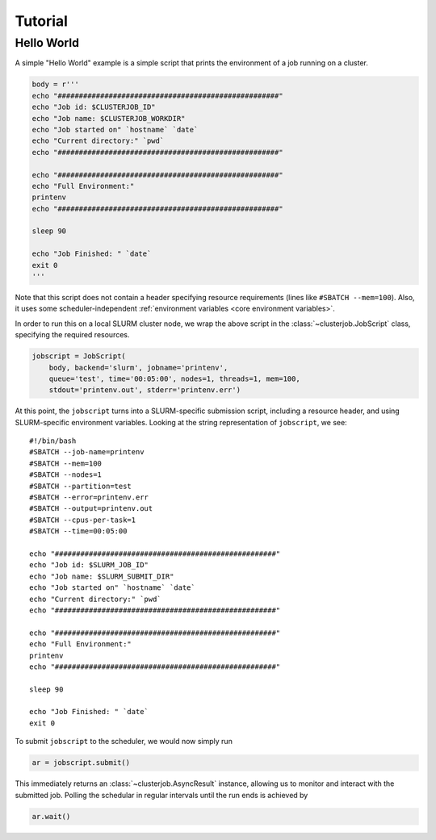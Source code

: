 Tutorial
========

Hello World
-----------

A simple "Hello World" example is a simple script that prints the environment
of a job running on a cluster.

.. code-block:: python

    body = r'''
    echo "####################################################"
    echo "Job id: $CLUSTERJOB_ID"
    echo "Job name: $CLUSTERJOB_WORKDIR"
    echo "Job started on" `hostname` `date`
    echo "Current directory:" `pwd`
    echo "####################################################"

    echo "####################################################"
    echo "Full Environment:"
    printenv
    echo "####################################################"

    sleep 90

    echo "Job Finished: " `date`
    exit 0
    '''

Note that this script does not contain a header specifying resource
requirements (lines like ``#SBATCH --mem=100``). Also, it uses some
scheduler-independent
:ref:`environment variables <core environment variables>`.

In order to run this on a local SLURM cluster node, we wrap the above script in
the :class:`~clusterjob.JobScript` class, specifying the required resources.

.. code-block:: python

    jobscript = JobScript(
        body, backend='slurm', jobname='printenv',
        queue='test', time='00:05:00', nodes=1, threads=1, mem=100,
        stdout='printenv.out', stderr='printenv.err')


At this point, the ``jobscript`` turns into a SLURM-specific submission script,
including a resource header, and using SLURM-specific environment variables.
Looking at the string representation of ``jobscript``, we see::

    #!/bin/bash
    #SBATCH --job-name=printenv
    #SBATCH --mem=100
    #SBATCH --nodes=1
    #SBATCH --partition=test
    #SBATCH --error=printenv.err
    #SBATCH --output=printenv.out
    #SBATCH --cpus-per-task=1
    #SBATCH --time=00:05:00

    echo "####################################################"
    echo "Job id: $SLURM_JOB_ID"
    echo "Job name: $SLURM_SUBMIT_DIR"
    echo "Job started on" `hostname` `date`
    echo "Current directory:" `pwd`
    echo "####################################################"

    echo "####################################################"
    echo "Full Environment:"
    printenv
    echo "####################################################"

    sleep 90

    echo "Job Finished: " `date`
    exit 0


To submit ``jobscript`` to the scheduler, we would now simply run

.. code-block:: python

    ar = jobscript.submit()

This immediately returns an :class:`~clusterjob.AsyncResult` instance, allowing
us to monitor and interact with the submitted job. Polling the schedular in
regular intervals until the run ends is achieved by

.. code-block:: python

    ar.wait()
